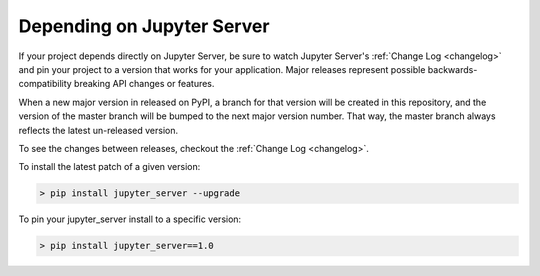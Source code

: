 Depending on Jupyter Server
===========================

If your project depends directly on Jupyter Server, be sure to watch Jupyter Server's :ref:`Change Log <changelog>` and pin your project to a version that works for your application. Major releases represent possible backwards-compatibility breaking API changes or features.

When a new major version in released on PyPI, a branch for that version will be created in this repository, and the version of the master branch will be bumped to the next major version number. That way, the master branch always reflects the latest un-released version.

To see the changes between releases, checkout the :ref:`Change Log <changelog>`.

To install the latest patch of a given version:

.. code-block:: console

    > pip install jupyter_server --upgrade


To pin your jupyter_server install to a specific version:

.. code-block:: console

    > pip install jupyter_server==1.0
